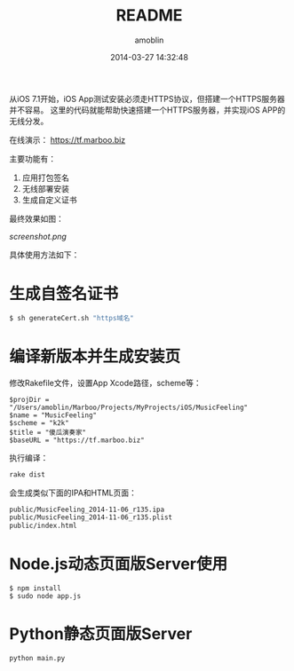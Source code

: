 #+TITLE: README
#+AUTHOR: amoblin
#+EMAIL: amoblin@gmail.com
#+DATE: 2014-03-27 14:32:48
#+OPTIONS: ^:{}

从iOS 7.1开始，iOS App测试安装必须走HTTPS协议，但搭建一个HTTPS服务器并不容易。
这里的代码就能帮助快速搭建一个HTTPS服务器，并实现iOS APP的无线分发。

在线演示： [[https://tf.marboo.biz]]

主要功能有：
1. 应用打包签名
2. 无线部署安装
3. 生成自定义证书

最终效果如图：

[[screenshot.png]]

具体使用方法如下：

* 生成自签名证书
#+BEGIN_SRC sh
$ sh generateCert.sh "https域名"
#+END_SRC
* 编译新版本并生成安装页
修改Rakefile文件，设置App Xcode路径，scheme等：
#+BEGIN_SRC rakefile
$projDir = "/Users/amoblin/Marboo/Projects/MyProjects/iOS/MusicFeeling"
$name = "MusicFeeling"
$scheme = "k2k"
$title = "傻瓜演奏家"
$baseURL = "https://tf.marboo.biz"
#+END_SRC
执行编译：
#+BEGIN_SRC sh
rake dist
#+END_SRC
会生成类似下面的IPA和HTML页面：
#+BEGIN_SRC sh
public/MusicFeeling_2014-11-06_r135.ipa
public/MusicFeeling_2014-11-06_r135.plist
public/index.html
#+END_SRC
* Node.js动态页面版Server使用
#+BEGIN_SRC 
$ npm install
$ sudo node app.js
#+END_SRC
* Python静态页面版Server
#+BEGIN_SRC shell
python main.py
#+END_SRC

